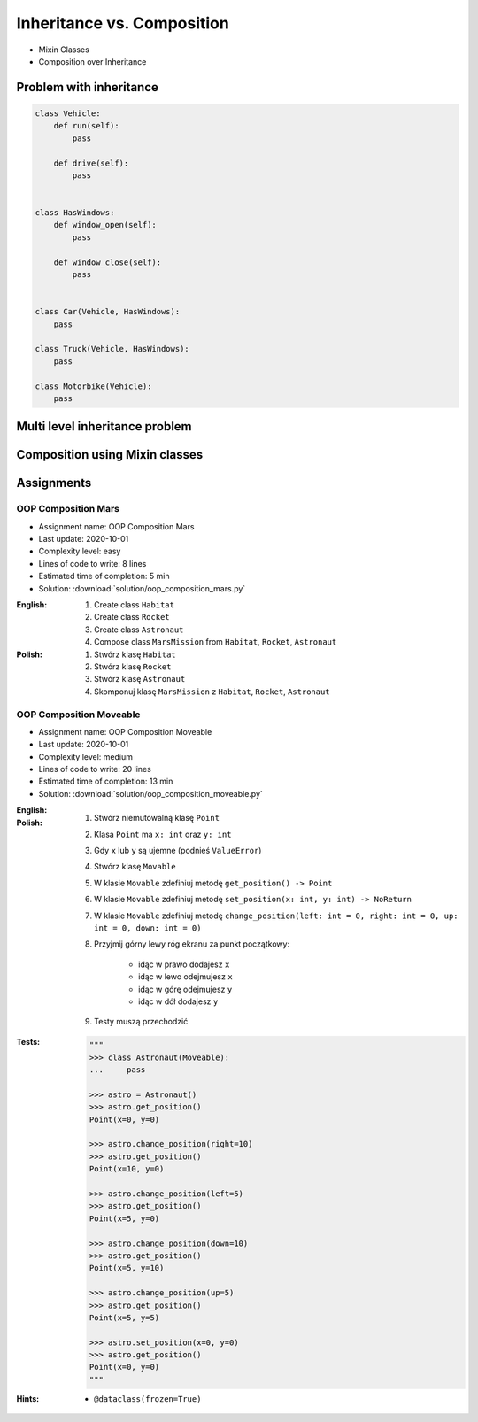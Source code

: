 ***************************
Inheritance vs. Composition
***************************


* Mixin Classes
* Composition over Inheritance


Problem with inheritance
========================
.. code-block:: python
    :caption: Inheritance pattern

    class Vehicle:
        def run(self):
            pass

        def drive(self):
            pass

        def window_open(self):
            pass

        def window_close(self):
            pass


    class Car(Vehicle):
        pass


    class Truck(Vehicle):
        pass


.. code-block:: python
    :caption: Problem with inheritance

     class Vehicle:
         def run(self):
             pass

         def drive(self):
             pass

         def window_open(self):
             pass

         def window_close(self):
             pass


     class Car(Vehicle):
         pass


     class Truck(Vehicle):
         pass


     class Motorbike(Vehicle):
         """Motorbike is a vehicle, but doesn't have windows."""

         def window_open(self):
             raise NotImplementedError

         def window_close(self):
             raise NotImplementedError

.. code-block:: python

    class Vehicle:
        def run(self):
            pass

        def drive(self):
            pass


    class HasWindows:
        def window_open(self):
            pass

        def window_close(self):
            pass


    class Car(Vehicle, HasWindows):
        pass

    class Truck(Vehicle, HasWindows):
        pass

    class Motorbike(Vehicle):
        pass


Multi level inheritance problem
===============================
.. code-block:: python
    :caption: Multi level inheritance is a bad pattern here

    class ToJSON:
        def to_json(self):
            import json
            return json.dumps(self.__dict__)


    class ToPickle(ToJSON):
        def to_pickle(self):
            import pickle
            return pickle.dumps(self)


    class User(ToPickle):
        def __init__(self, firstname, lastname):
            self.firstname = firstname
            self.lastname = lastname


    user = User(
        firstname='Jan',
        lastname='Twardowski',
        address='Copernicus Crater, Moon'
    )

    print(user.to_json())
    # {"firstname": "Jan", "lastname": "Twardowski", "address": "Copernicus Crater, Moon"}

    print(user.to_pickle())
    # b'\x80\x03c__main__\nUser\nq\x00)\x81q\x01}q\x02(X\n\x00\x00\x00firstnameq\x03X\x03\x00\x00\x00Janq\x04X\t\x00\x00\x00lastnameq\x05X\n\x00\x00\x00Twardowskiq\x06X\x07\x00\x00\x00addressq\x07X\x17\x00\x00\x00Copernicus Crater, Moonq\x08ub.'


Composition using Mixin classes
===============================
.. code-block:: python
    :caption: Mixin classes - multiple inheritance.

    class JSONMixin:
        def to_json(self):
            import json
            return json.dumps(self.__dict__)


    class PickleMixin:
        def to_pickle(self):
            import pickle
            return pickle.dumps(self)


    class User(JSONMixin, PickleMixin):
        def __init__(self, firstname, lastname):
            self.firstname = firstname
            self.lastname = lastname


    user = User(
        firstname='Jan',
        lastname='Twardowski',
        address='Copernicus Crater, Moon'
    )

    print(user.to_json())
    # {"firstname": "Jan", "lastname": "Twardowski", "address": "Copernicus Crater, Moon"}

    print(user.to_pickle())
    # b'\x80\x03c__main__\nUser\nq\x00)\x81q\x01}q\x02(X\n\x00\x00\x00firstnameq\x03X\x03\x00\x00\x00Janq\x04X\t\x00\x00\x00lastnameq\x05X\n\x00\x00\x00Twardowskiq\x06X\x07\x00\x00\x00addressq\x07X\x17\x00\x00\x00Copernicus Crater, Moonq\x08ub.'


Assignments
===========

OOP Composition Mars
--------------------
* Assignment name: OOP Composition Mars
* Last update: 2020-10-01
* Complexity level: easy
* Lines of code to write: 8 lines
* Estimated time of completion: 5 min
* Solution: :download:`solution/oop_composition_mars.py`

:English:
    #. Create class ``Habitat``
    #. Create class ``Rocket``
    #. Create class ``Astronaut``
    #. Compose class ``MarsMission`` from ``Habitat``, ``Rocket``, ``Astronaut``

:Polish:
    #. Stwórz klasę ``Habitat``
    #. Stwórz klasę ``Rocket``
    #. Stwórz klasę ``Astronaut``
    #. Skomponuj klasę ``MarsMission`` z ``Habitat``, ``Rocket``, ``Astronaut``

OOP Composition Moveable
------------------------
* Assignment name: OOP Composition Moveable
* Last update: 2020-10-01
* Complexity level: medium
* Lines of code to write: 20 lines
* Estimated time of completion: 13 min
* Solution: :download:`solution/oop_composition_moveable.py`

:English:
    .. todo:: English Translation

:Polish:
    #. Stwórz niemutowalną klasę ``Point``
    #. Klasa ``Point`` ma ``x: int`` oraz ``y: int``
    #. Gdy ``x`` lub ``y`` są ujemne (podnieś ``ValueError``)
    #. Stwórz klasę ``Movable``
    #. W klasie ``Movable`` zdefiniuj metodę ``get_position() -> Point``
    #. W klasie ``Movable`` zdefiniuj metodę ``set_position(x: int, y: int) -> NoReturn``
    #. W klasie ``Movable`` zdefiniuj metodę ``change_position(left: int = 0, right: int = 0, up: int = 0, down: int = 0)``
    #. Przyjmij górny lewy róg ekranu za punkt początkowy:

        * idąc w prawo dodajesz ``x``
        * idąc w lewo odejmujesz ``x``
        * idąc w górę odejmujesz ``y``
        * idąc w dół dodajesz ``y``

    #. Testy muszą przechodzić

:Tests:
    .. code-block:: python

        """
        >>> class Astronaut(Moveable):
        ...     pass

        >>> astro = Astronaut()
        >>> astro.get_position()
        Point(x=0, y=0)

        >>> astro.change_position(right=10)
        >>> astro.get_position()
        Point(x=10, y=0)

        >>> astro.change_position(left=5)
        >>> astro.get_position()
        Point(x=5, y=0)

        >>> astro.change_position(down=10)
        >>> astro.get_position()
        Point(x=5, y=10)

        >>> astro.change_position(up=5)
        >>> astro.get_position()
        Point(x=5, y=5)

        >>> astro.set_position(x=0, y=0)
        >>> astro.get_position()
        Point(x=0, y=0)
        """

:Hints:
    * ``@dataclass(frozen=True)``

